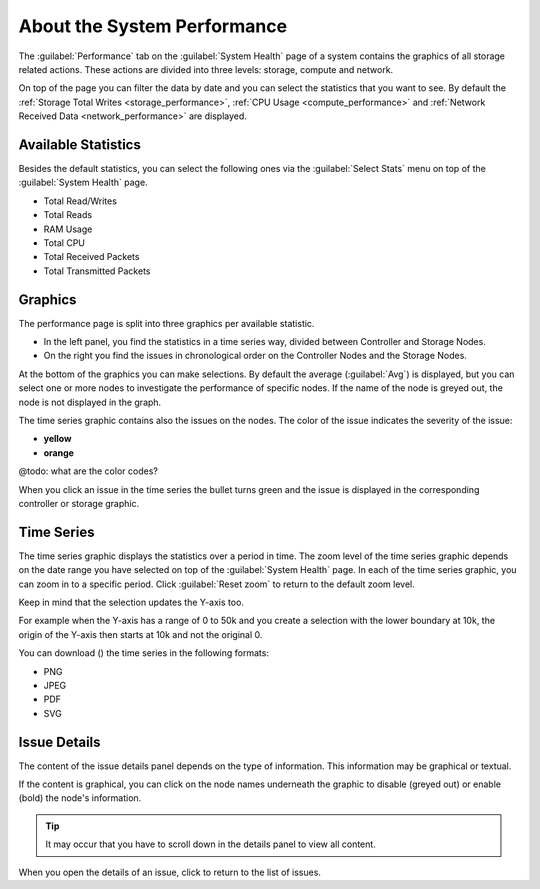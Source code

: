 .. |close_issue_details| image:: ../../_static/close_issue_details.png

.. |download_icon| image:: ../../_static/download_icon.png

.. _general_performance:

About the System Performance
============================

The :guilabel:`Performance` tab on the :guilabel:`System Health` page of a system contains the graphics 
of all storage related actions. These actions are divided into three levels: storage, compute and 
network.

On top of the page you can filter the data by date and you can select the statistics that you want to
see. By default the :ref:`Storage Total Writes <storage_performance>`, :ref:`CPU Usage
<compute_performance>` and :ref:`Network Received Data <network_performance>` are displayed.


Available Statistics
--------------------

Besides the default statistics, you can select the following ones via the :guilabel:`Select Stats` menu 
on top of the :guilabel:`System Health` page.

* Total Read/Writes
* Total Reads 
* RAM Usage 
* Total CPU
* Total Received Packets 
* Total Transmitted Packets


Graphics
--------

The performance page is split into three graphics per available statistic.

* In the left panel, you find the statistics in a time series way, divided between Controller and Storage
  Nodes.
* On the right you find the issues in chronological order on the Controller Nodes and the Storage Nodes. 

At the bottom of the graphics you can make selections. By default the average (:guilabel:`Avg`) is
displayed, but you can select one or more nodes to investigate the performance of specific nodes. 
If the name of the node is greyed out, the node is not displayed in the graph.

The time series graphic contains also the issues on the nodes. The color of the issue indicates the
severity of the issue:

* **yellow**
* **orange**

@todo: what are the color codes?

When you click an issue in the time series the bullet turns green and the issue is displayed in the
corresponding controller or storage graphic.


Time Series
-----------

The time series graphic displays the statistics over a period in time. The zoom level of the time series 
graphic depends on the date range you have selected on top of the :guilabel:`System Health` page. In each 
of the time series graphic, you can zoom in to a specific period. Click :guilabel:`Reset zoom` to return 
to the default zoom level.

Keep in mind that the selection updates the Y-axis too. 

For example when the Y-axis has a range of 0 to 50k and you create a selection with the lower boundary at
10k, the origin of the Y-axis then starts at 10k and not the original 0.

You can download (|download_icon|) the time series in the following formats:

* PNG
* JPEG
* PDF
* SVG


Issue Details
-------------

The content of the issue details panel depends on the type of information. This information may be
graphical or textual.

If the content is graphical, you can click on the node names underneath the graphic to disable (greyed 
out) or enable (bold) the node's information. 

.. tip::

   It may occur that you have to scroll down in the details panel to view all content.

When you open the details of an issue, click |close_issue_details| to return to the list of issues.

